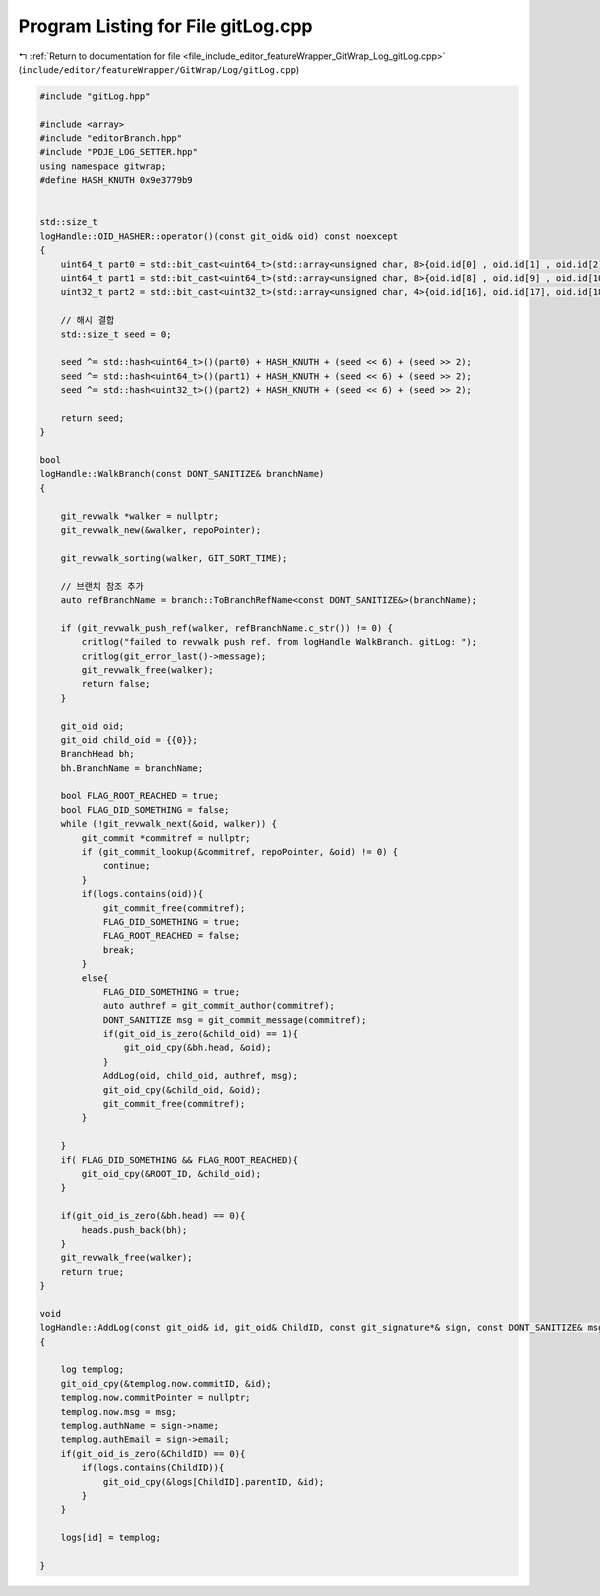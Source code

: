
.. _program_listing_file_include_editor_featureWrapper_GitWrap_Log_gitLog.cpp:

Program Listing for File gitLog.cpp
===================================

|exhale_lsh| :ref:`Return to documentation for file <file_include_editor_featureWrapper_GitWrap_Log_gitLog.cpp>` (``include/editor/featureWrapper/GitWrap/Log/gitLog.cpp``)

.. |exhale_lsh| unicode:: U+021B0 .. UPWARDS ARROW WITH TIP LEFTWARDS

.. code-block:: cpp

   #include "gitLog.hpp"
   
   #include <array>
   #include "editorBranch.hpp"
   #include "PDJE_LOG_SETTER.hpp"
   using namespace gitwrap;
   #define HASH_KNUTH 0x9e3779b9
   
   
   std::size_t
   logHandle::OID_HASHER::operator()(const git_oid& oid) const noexcept
   {
       uint64_t part0 = std::bit_cast<uint64_t>(std::array<unsigned char, 8>{oid.id[0] , oid.id[1] , oid.id[2] , oid.id[3] , oid.id[4] , oid.id[5] , oid.id[6] , oid.id[7] });
       uint64_t part1 = std::bit_cast<uint64_t>(std::array<unsigned char, 8>{oid.id[8] , oid.id[9] , oid.id[10], oid.id[11], oid.id[12], oid.id[13], oid.id[14], oid.id[15]});
       uint32_t part2 = std::bit_cast<uint32_t>(std::array<unsigned char, 4>{oid.id[16], oid.id[17], oid.id[18], oid.id[19]});
   
       // 해시 결합
       std::size_t seed = 0;
   
       seed ^= std::hash<uint64_t>()(part0) + HASH_KNUTH + (seed << 6) + (seed >> 2);
       seed ^= std::hash<uint64_t>()(part1) + HASH_KNUTH + (seed << 6) + (seed >> 2);
       seed ^= std::hash<uint32_t>()(part2) + HASH_KNUTH + (seed << 6) + (seed >> 2);
   
       return seed;
   }
   
   bool
   logHandle::WalkBranch(const DONT_SANITIZE& branchName)
   {
   
       git_revwalk *walker = nullptr;
       git_revwalk_new(&walker, repoPointer);
   
       git_revwalk_sorting(walker, GIT_SORT_TIME);
   
       // 브랜치 참조 추가
       auto refBranchName = branch::ToBranchRefName<const DONT_SANITIZE&>(branchName);
   
       if (git_revwalk_push_ref(walker, refBranchName.c_str()) != 0) {
           critlog("failed to revwalk push ref. from logHandle WalkBranch. gitLog: ");
           critlog(git_error_last()->message);
           git_revwalk_free(walker);
           return false;
       }
   
       git_oid oid;
       git_oid child_oid = {{0}};
       BranchHead bh;
       bh.BranchName = branchName;
   
       bool FLAG_ROOT_REACHED = true;
       bool FLAG_DID_SOMETHING = false;
       while (!git_revwalk_next(&oid, walker)) {
           git_commit *commitref = nullptr;
           if (git_commit_lookup(&commitref, repoPointer, &oid) != 0) {
               continue;
           }
           if(logs.contains(oid)){
               git_commit_free(commitref);
               FLAG_DID_SOMETHING = true;
               FLAG_ROOT_REACHED = false;
               break;
           }
           else{
               FLAG_DID_SOMETHING = true;
               auto authref = git_commit_author(commitref);
               DONT_SANITIZE msg = git_commit_message(commitref);
               if(git_oid_is_zero(&child_oid) == 1){
                   git_oid_cpy(&bh.head, &oid);
               }
               AddLog(oid, child_oid, authref, msg);
               git_oid_cpy(&child_oid, &oid);
               git_commit_free(commitref);
           }
           
       }
       if( FLAG_DID_SOMETHING && FLAG_ROOT_REACHED){
           git_oid_cpy(&ROOT_ID, &child_oid);
       }
   
       if(git_oid_is_zero(&bh.head) == 0){
           heads.push_back(bh);
       }
       git_revwalk_free(walker);
       return true;
   }
   
   void
   logHandle::AddLog(const git_oid& id, git_oid& ChildID, const git_signature*& sign, const DONT_SANITIZE& msg)
   {
       
       log templog;
       git_oid_cpy(&templog.now.commitID, &id);
       templog.now.commitPointer = nullptr;
       templog.now.msg = msg;
       templog.authName = sign->name;
       templog.authEmail = sign->email;
       if(git_oid_is_zero(&ChildID) == 0){
           if(logs.contains(ChildID)){
               git_oid_cpy(&logs[ChildID].parentID, &id);
           }
       }
       
       logs[id] = templog;
       
   }
